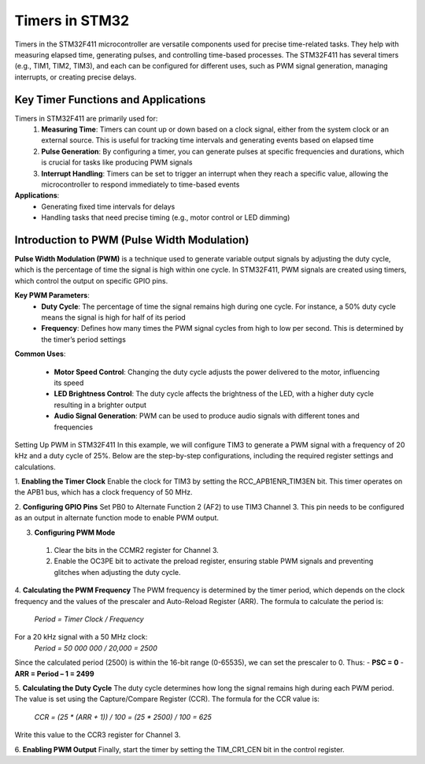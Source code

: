 Timers in STM32 
=========================

Timers in the STM32F411 microcontroller are versatile components used for precise time-related tasks. They help with measuring elapsed time, generating pulses, and controlling time-based processes. The STM32F411 has several timers (e.g., TIM1, TIM2, TIM3), and each can be configured for different uses, such as PWM signal generation, managing interrupts, or creating precise delays.

Key Timer Functions and Applications
-------------------------------------

Timers in STM32F411 are primarily used for:
  1. **Measuring Time**: Timers can count up or down based on a clock signal, either from the system clock or an external source. This is useful for tracking time intervals and generating events based on elapsed time
  
  2. **Pulse Generation**: By configuring a timer, you can generate pulses at specific frequencies and durations, which is crucial for tasks like producing PWM signals
  
  3. **Interrupt Handling**: Timers can be set to trigger an interrupt when they reach a specific value, allowing the microcontroller to respond immediately to time-based events


**Applications**:
  - Generating fixed time intervals for delays
 
  - Handling tasks that need precise timing (e.g., motor control or LED dimming)


Introduction to PWM (Pulse Width Modulation)
---------------------------------------------

**Pulse Width Modulation (PWM)** is a technique used to generate variable output signals by adjusting the duty cycle, which is the percentage of time the signal is high within one cycle. In STM32F411, PWM signals are created using timers, which control the output on specific GPIO pins.

**Key PWM Parameters**:
  - **Duty Cycle**: The percentage of time the signal remains high during one cycle. For instance, a 50% duty cycle means the signal is high for half of its period
  
  - **Frequency**: Defines how many times the PWM signal cycles from high to low per second. This is determined by the timer’s period settings


**Common Uses**:

  - **Motor Speed Control**: Changing the duty cycle adjusts the power delivered to the motor, influencing its speed
  
  - **LED Brightness Control**: The duty cycle affects the brightness of the LED, with a higher duty cycle resulting in a brighter output

  - **Audio Signal Generation**: PWM can be used to produce audio signals with different tones and frequencies


Setting Up PWM in STM32F411 
In this example, we will configure TIM3 to generate a PWM signal with a frequency of 20 kHz and a duty cycle of 25%. Below are the step-by-step configurations, including the required register settings and calculations.

1. **Enabling the Timer Clock**
Enable the clock for TIM3 by setting the RCC_APB1ENR_TIM3EN bit. This timer operates on the APB1 bus, which has a clock frequency of 50 MHz.

2. **Configuring GPIO Pins**
Set PB0 to Alternate Function 2 (AF2) to use TIM3 Channel 3. This pin needs to be configured as an output in alternate function mode to enable PWM output.
 
3. **Configuring PWM Mode**
  1. Clear the bits in the CCMR2 register for Channel 3.
  2. Enable the OC3PE bit to activate the preload register, ensuring stable PWM signals and preventing glitches when adjusting the duty cycle.
 
4.  **Calculating the PWM Frequency**
The PWM frequency is determined by the timer period, which depends on the clock frequency and the values of the prescaler and Auto-Reload Register (ARR). The formula to calculate the period is:
    *Period = Timer Clock / Frequency*

For a 20 kHz signal with a 50 MHz clock:
    *Period = 50 000 000 / 20,000 = 2500*

Since the calculated period (2500) is within the 16-bit range (0-65535), we can set the prescaler to 0. Thus: 
- **PSC = 0** 
- **ARR = Period – 1 = 2499** 
 
5.  **Calculating the Duty Cycle**
The duty cycle determines how long the signal remains high during each PWM period. The value is set using the Capture/Compare Register (CCR). The formula for the CCR value is:
    *CCR = (25 * (ARR + 1)) / 100 = (25 * 2500) / 100 = 625*

Write this value to the CCR3 register for Channel 3.
 
6. **Enabling PWM Output**
Finally, start the timer by setting the TIM_CR1_CEN bit in the control register. 